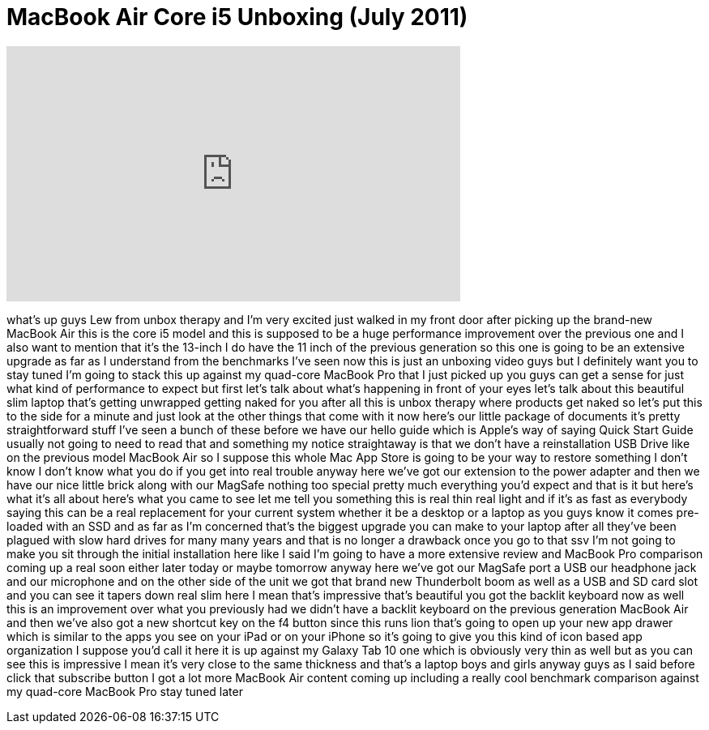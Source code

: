 = MacBook Air Core i5 Unboxing (July 2011)
:published_at: 2011-07-21
:hp-alt-title: MacBook Air Core i5 Unboxing (July 2011)
:hp-image: https://i.ytimg.com/vi/sTljL96eels/maxresdefault.jpg


++++
<iframe width="560" height="315" src="https://www.youtube.com/embed/sTljL96eels?rel=0" frameborder="0" allow="autoplay; encrypted-media" allowfullscreen></iframe>
++++

what's up guys Lew from unbox therapy
and I'm very excited just walked in my
front door after picking up the
brand-new MacBook Air this is the core
i5 model and this is supposed to be a
huge performance improvement over the
previous one and I also want to mention
that it's the 13-inch I do have the 11
inch of the previous generation so this
one is going to be an extensive upgrade
as far as I understand from the
benchmarks I've seen now this is just an
unboxing video guys but I definitely
want you to stay tuned I'm going to
stack this up against my quad-core
MacBook Pro that I just picked up you
guys can get a sense for just what kind
of performance to expect but first let's
talk about what's happening in front of
your eyes let's talk about this
beautiful slim laptop that's getting
unwrapped getting naked for you after
all this is unbox therapy where products
get naked so let's put this to the side
for a minute and just look at the other
things that come with it
now here's our little package of
documents it's pretty straightforward
stuff I've seen a bunch of these before
we have our hello guide which is Apple's
way of saying Quick Start Guide usually
not going to need to read that and
something my notice straightaway is that
we don't have a reinstallation USB Drive
like on the previous model MacBook Air
so I suppose this whole Mac App Store is
going to be your way to restore
something I don't know I don't know what
you do if you get into real trouble
anyway here we've got our extension to
the power adapter and then we have our
nice little brick along with our MagSafe
nothing too special pretty much
everything you'd expect and that is it
but here's what it's all about
here's what you came to see let me tell
you something this is real thin real
light and if it's as fast as everybody
saying this can be a real replacement
for your current system whether it be a
desktop or a laptop as you guys know it
comes pre-loaded with an SSD and as far
as I'm concerned that's the biggest
upgrade you can make to your laptop
after all they've been plagued with slow
hard drives for many many years and that
is no longer a drawback once you go to
that
ssv I'm not going to make you sit
through the initial installation here
like I said I'm going to have a more
extensive review and MacBook Pro
comparison coming up a real soon either
later today or maybe tomorrow anyway
here we've got our MagSafe port a USB
our headphone jack and our microphone
and on the other side of the unit we got
that brand new Thunderbolt boom as well
as a USB and SD card slot and you can
see it tapers down real slim here I mean
that's impressive that's beautiful you
got the backlit keyboard now as well
this is an improvement over what you
previously had we didn't have a backlit
keyboard on the previous generation
MacBook Air and then we've also got a
new shortcut key on the f4 button since
this runs lion that's going to open up
your new app drawer which is similar to
the apps you see on your iPad or on your
iPhone so it's going to give you this
kind of icon based app organization I
suppose you'd call it here it is up
against my Galaxy Tab 10 one which is
obviously very thin as well but as you
can see this is impressive I mean it's
very close to the same thickness and
that's a laptop boys and girls anyway
guys as I said before click that
subscribe button I got a lot more
MacBook Air content coming up including
a really cool benchmark comparison
against my quad-core MacBook Pro stay
tuned later